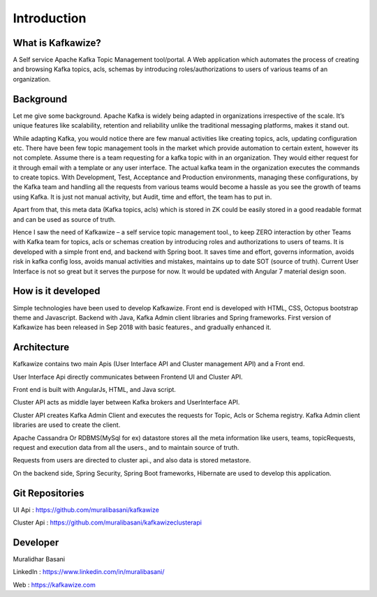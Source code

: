 Introduction
============

What is Kafkawize?
------------------
A Self service Apache Kafka Topic Management tool/portal. A Web application which automates the process of creating and browsing Kafka topics, acls, schemas by introducing roles/authorizations to users of various teams of an organization.


.. raw:: html

    <iframe width="560" height="315" src="https://www.youtube.com/embed/KOjdpRtRhEY" frameborder="0" allowfullscreen></iframe>


Background
----------
Let me give some background. Apache Kafka is widely being adapted in organizations irrespective of the scale. It’s unique features like scalability, retention and reliability unlike the traditional messaging platforms, makes it stand out.

While adapting Kafka, you would notice there are few manual activities like creating topics, acls, updating configuration etc.
There have been few topic management tools in the market which provide automation to certain extent, however its not complete. Assume there is a team requesting for a kafka topic with in an organization. They would either request for it through email with a template or any user interface. The actual kafka team in the organization executes the commands to create topics. With Development, Test, Acceptance and Production environments, managing these configurations, by the Kafka team and handling all the requests from various teams would become a hassle as you see the growth of teams using Kafka. It is just not manual activity, but Audit, time and effort, the team has to put in.

Apart from that, this meta data (Kafka topics, acls) which is stored in ZK could be easily stored in a good readable format and can be used as source of truth.

Hence I saw the need of Kafkawize – a self service topic management tool., to keep ZERO interaction by other Teams with Kafka team for topics, acls or schemas creation by introducing roles and authorizations to users of teams. It is developed with a simple front end, and backend with Spring boot. It saves time and effort, governs information, avoids risk in kafka config loss, avoids manual activities and mistakes, maintains up to date SOT (source of truth). Current User Interface is not so great but it serves the purpose for now. It would be updated with Angular 7 material design soon.

How is it developed
-------------------
Simple technologies have been used to develop Kafkawize. Front end is developed with HTML, CSS, Octopus bootstrap theme and Javascript.
Backend with Java, Kafka Admin client libraries and Spring frameworks.
First version of Kafkawize has been released in Sep 2018 with basic features., and gradually enhanced it.

Architecture
------------

.. image:: _static/images/arch.png
    :width: 500px
    :align: center

Kafkawize contains two main Apis (User Interface API and Cluster management API) and a Front end.

User Interface Api directly communicates between Frontend UI and Cluster API.

Front end is built with AngularJs, HTML, and Java script.

Cluster API acts as middle layer between Kafka brokers and UserInterface API.

Cluster API creates Kafka Admin Client and executes the requests for Topic, Acls or Schema registry. Kafka Admin client libraries are used to create the client.

Apache Cassandra Or RDBMS(MySql for ex) datastore stores all the meta information like users, teams, topicRequests, request and execution data from all the users., and to maintain source of truth.

Requests from users are directed to cluster api., and also data is stored metastore.

On the backend side, Spring Security, Spring Boot frameworks, Hibernate are used to develop this application.

Git Repositories
----------------

UI Api      :   https://github.com/muralibasani/kafkawize

Cluster Api :   https://github.com/muralibasani/kafkawizeclusterapi

Developer
---------

Muralidhar Basani

LinkedIn    :   https://www.linkedin.com/in/muralibasani/

Web         :   https://kafkawize.com
